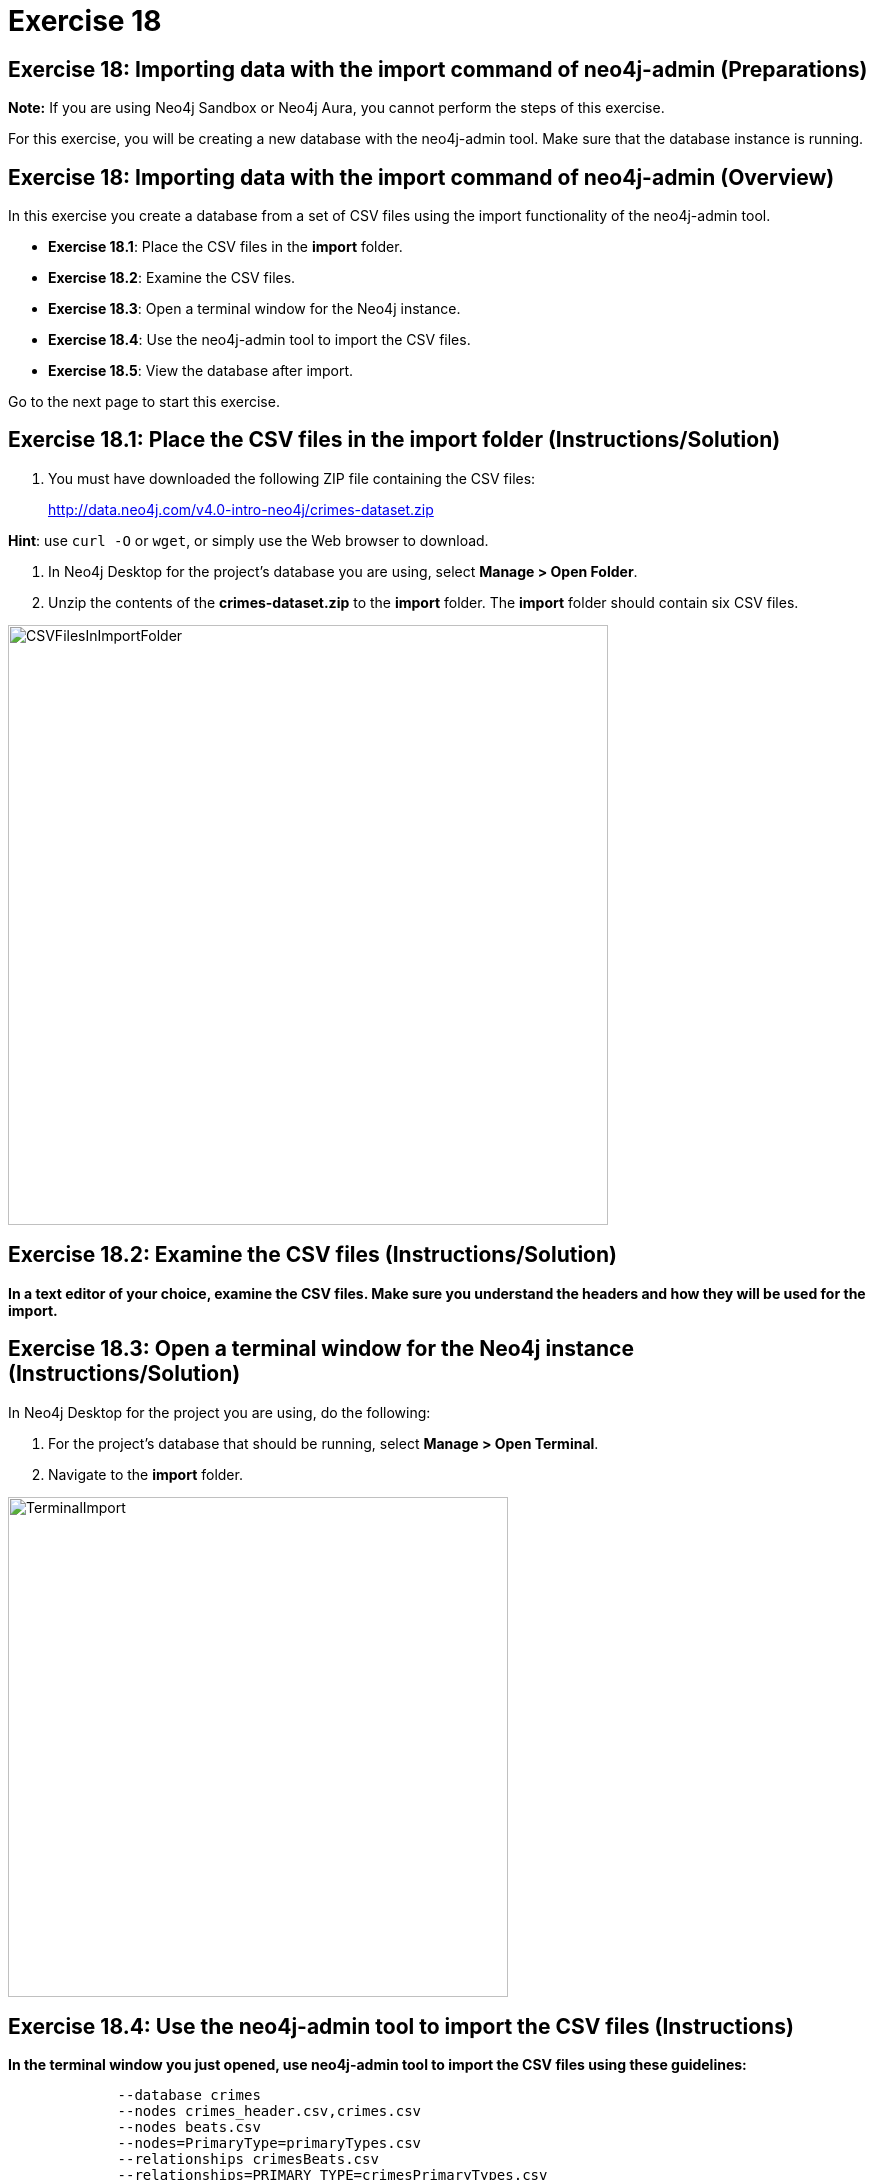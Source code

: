 = Exercise 18
:imagedir: ../images

== Exercise 18: Importing data with the import command of neo4j-admin (Preparations)

*Note:* If you are using Neo4j Sandbox or Neo4j Aura, you cannot perform the steps of this exercise.

For this exercise, you will be creating a new database with the neo4j-admin tool.
Make sure that the database instance is running.

== Exercise 18: Importing data with the import command of neo4j-admin (Overview)

In this exercise you create a database from a set of CSV files using the import functionality of the neo4j-admin tool.

* *Exercise 18.1*: Place the CSV files in the *import* folder.
* *Exercise 18.2*: Examine the CSV files.
* *Exercise 18.3*: Open a terminal window for the Neo4j instance.
* *Exercise 18.4*: Use the neo4j-admin tool to import the CSV files.
* *Exercise 18.5*: View the database after import.

Go to the next page to start this exercise.

== Exercise 18.1: Place the CSV files in the *import* folder (Instructions/Solution)

. You must have downloaded the following ZIP file containing the CSV files:
+

http://data.neo4j.com/v4.0-intro-neo4j/crimes-dataset.zip

*Hint*: use `curl -O` or `wget`, or simply use the Web browser to download.

. In Neo4j Desktop for the project's database you are using, select *Manage > Open Folder*.
. Unzip the contents of the *crimes-dataset.zip* to the *import* folder. The *import* folder should contain six CSV files.

[.thumb]
image::{guides}/img/CSVFilesInImportFolder.png[CSVFilesInImportFolder,width=600]

== Exercise 18.2: Examine the CSV files (Instructions/Solution)

*In a text editor of your choice, examine the CSV files.
Make sure you understand the headers and how they will be used for the import.*


== Exercise 18.3: Open a terminal window for the Neo4j instance (Instructions/Solution)

In Neo4j Desktop for the project you are using, do the following:

. For the project's database that should be running, select *Manage > Open Terminal*.
. Navigate to the *import* folder.

[.thumb]
image::{guides}/img/TerminalImport.png[TerminalImport,width=500]

== Exercise 18.4: Use the neo4j-admin tool to import the CSV files (Instructions)

*In the terminal window you just opened, use neo4j-admin tool to import the CSV files using these guidelines:*

----
             --database crimes
             --nodes crimes_header.csv,crimes.csv
             --nodes beats.csv
             --nodes=PrimaryType=primaryTypes.csv
             --relationships crimesBeats.csv
             --relationships=PRIMARY_TYPE=crimesPrimaryTypes.csv
             --trim-strings=true
----

== Exercise 18.4: Use the neo4j-admin tool to import the CSV files (Solution)

*In the terminal window you just opened, use neo4j-admin tool to import the CSV files using these guidelines:*

----
             --database crimes
             --nodes crimes_header.csv,crimes.csv
             --nodes beats.csv
             --nodes=PrimaryType=primaryTypes.csv
             --relationships crimesBeats.csv
             --relationships=PRIMARY_TYPE=crimesPrimaryTypes.csv
             --trim-strings=true
----

This is what you should enter (ensure there are no newline characters):

[source]
----
../bin/neo4j-admin import --database crimes --nodes crimes_header.csv,crimes.csv --nodes beats.csv --nodes=PrimaryType=primaryTypes.csv -
-relationships crimesBeats.csv --relationships=PRIMARY_TYPE=crimesPrimaryTypes.csv --trim-strings=true > import.out
----

*Note*: Depending on your system, it could take up to 10 minutes to load this data.

This is what you should see in the terminal window if all goes well:

[.thumb]
image::{guides}/img/adminImportDone.png[adminImportDone,width=500]

Examine the contents of *import.out*. Did it execute without error?

Here is what the beginning of *import.out* file should look like:

[.thumb]
image::{guides}/img/importout1.png[importout1,width=400]

Here is what the end of *import.out* file should look like:

[.thumb]
image::{guides}/img/importout2.png[importout2,width=400]

== Exercise 18.5: View the database after import (Instructions)

The database files have been created, but you must use the *system* database to add the crimes data base to your environment.

*Using the system domain, create the _crimes_ database and then view its nodes and relationships.*

== Exercise 18.5: Verify that you can access APOC procecdures (Solution)

The database files have been created, but you must use the *system* database to add the crimes data base to your environment.

*Using the system domain, create the _crimes_ database and then view its nodes and relationships.*

Enter the following in the query edit pane:

[source]
----
:use system
CREATE DATABASE crimes
:use crimes
----

The database information should now look as follows:

[.thumb]
image::{guides}/img/Afteradmin-toolImport.png[Afteradmin-toolImport,width=600]


== Exercise 18: Importing data with the import command of neo4j-admin (Summary)

In this exercise you created a database from a set of CSV files using the import functionality of the neo4j-admin tool.

ifndef::backend-pdf[]
pass:a[<a play-topic='{guides}/19.html'>Continue to Exercise 19</a>]
endif::[]
